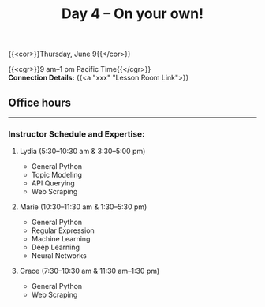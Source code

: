 #+title: Day 4 – On your own!
#+slug: day4

#+OPTIONS: toc:nil

{{<cor>}}Thursday, June 9{{</cor>}}

{{<cgr>}}9 am–1 pm Pacific Time{{</cgr>}} \\
*Connection Details:* {{<a "xxx" "Lesson Room Link">}}

** Office hours
-----

*** Instructor Schedule and Expertise:

***** Lydia (5:30–10:30 am & 3:30–5:00 pm)

  - General Python
  - Topic Modeling
  - API Querying
  - Web Scraping
  
***** Marie (10:30–11:30 am & 1:30–5:30 pm)

 - General Python
 - Regular Expression
 - Machine Learning
 - Deep Learning
 - Neural Networks

***** Grace (7:30–10:30 am & 11:30 am–1:30 pm)

  - General Python
  - Web Scraping
